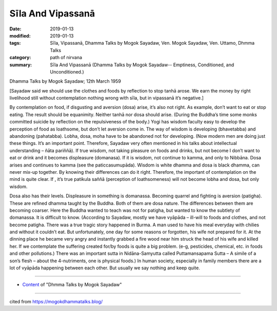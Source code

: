 ==========================================
Sīla And Vipassanā
==========================================

:date: 2019-01-13
:modified: 2019-01-13
:tags: Sīla, Vipassanā, Dhamma Talks by Mogok Sayadaw, Ven. Mogok Sayadaw, Ven. Uttamo, Dhmma Talks
:category: path of nirvana
:summary: Sīla And Vipassanā (Dhamma Talks by Mogok Sayadaw-- Emptiness, Conditioned, and Unconditioned.)

Dhamma Talks by Mogok Sayadaw; 12th March 1959

[Sayadaw said we should use the clothes and foods by reflection to stop tanhā arose. We earn the money by right livelihood still without contemplation nothing wrong with sīla, but in vipassanā it’s negative.]

By contemplation on food, if disgusting and aversion (dosa) arise, it’s also not right. As example, don’t want to eat or stop eating. The result should be equanimity. Neither tanhā nor dosa should arise. (During the Buddha’s time some monks committed suicide by reflection on the repulsiveness of the body.) Yogi has wisdom faculty easy to develop the perception of food as loathsome, but don’t let aversion come in. The way of wisdom is developing (bhavetabba) and abandoning (pahatabba). Lobha, dosa, moha have to be abandoned not for developing. (Now modern men are doing just these things. It’s an important point. Therefore, Sayadaw very often mentioned in his talks about intellectual understanding – ñāta pariññā). If true wisdom, not taking pleasure on foods and drinks, but not become I don’t want to eat or drink and it becomes displeasure (domanasa). If it is wisdom, not continue to kamma, and only to Nibbāna. Dosa arises and continues to kamma (see the paticcasumupāda). Wisdom is white dhamma and dosa is black dhamma, can never mix-up together. By knowing their differences can do it right. Therefore, the important of contemplation on the mind is quite clear. If , it’s true patikula saññā (perception of loathsomeness) will not become lobha and dosa, but only wisdom.

Dosa also has their levels. Displeasure in something is domanassa. Becoming quarrel and fighting is aversion (patigha). These are refined dhamma taught by the Buddha. Both of them are dosa nature. The differences between them are becoming coarser. Here the Buddha wanted to teach was not for patigha, but wanted to know the subtlety of domanassa. It is difficult to know. (According to Sayadaw, mostly we have vyāpāda – ill-will to foods and clothes, and not become patigha. There was a true tragic story happened in Burma. A man used to have his meal everyday with chilies and without it couldn’t eat. But unfortunately, one day for some reasons or forgotten, his wife not prepared for it. At the dinning place he became very angry and instantly grabbed a fire wood near him struck the head of his wife and killed her. If we contemplate the suffering created for/by foods is quite a big problem. (e-g, pesticides, chemical, etc. in foods and other pollutions.) There was an important sutta in Nidāna-Samyutta called Puttamansapama Sutta – A simile of a son’s flesh – about the 4-nutriments, one is physical foods.) In human society, especially in family members there are a lot of vyāpāda happening between each other. But usually we say nothing and keep quite.

------

- `Content <{filename}../publication-of-ven_uttamo%zh.rst#dhmma-talks-by-mogok-sayadaw>`__ of "Dhmma Talks by Mogok Sayadaw"

------

cited from https://mogokdhammatalks.blog/

..
  2019-01-11  create rst; post on 01-13
